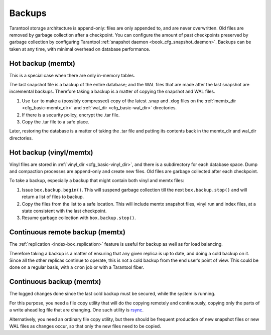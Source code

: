 .. _admin-backups:

================================================================================
Backups
================================================================================

Tarantool storage architecture is append-only: files are only appended to, and
are never overwritten. Old files are removed by garbage collection after a
checkpoint. You can configure the amount of past checkpoints preserved by garbage
collection by configuring Tarantool
:ref:`snapshot daemon <book_cfg_snapshot_daemon>`. Backups can be taken at any
time, with minimal overhead on database performance.

.. _admin-backups-hot_backup_memtx:

--------------------------------------------------------------------------------
Hot backup (memtx)
--------------------------------------------------------------------------------

This is a special case when there are only in-memory tables.

The last snapshot file is a backup of the entire database; and the WAL files
that are made after the last snapshot are incremental backups. Therefore taking
a backup is a matter of copying the snapshot and WAL files.

1. Use ``tar`` to make a (possibly compressed) copy of the latest .snap and .xlog
   files on the :ref:`memtx_dir <cfg_basic-memtx_dir>` and
   :ref:`wal_dir <cfg_basic-wal_dir>` directories.

2. If there is a security policy, encrypt the .tar file.

3. Copy the .tar file to a safe place.

Later, restoring the database is a matter of taking the .tar file and putting
its contents back in the memtx_dir and wal_dir directories.

.. _admin-backups-hot_backup_vinyl_memtx:

--------------------------------------------------------------------------------
Hot backup (vinyl/memtx)
--------------------------------------------------------------------------------

Vinyl files are stored in :ref:`vinyl_dir <cfg_basic-vinyl_dir>`, and there is a
subdirectory for each database space. Dump and compaction processes are append-only and
create new files. Old files are garbage collected after each checkpoint.

To take a backup, especially a backup that might contain both vinyl and memtx files:

1. Issue ``box.backup.begin()``. This will suspend
   garbage collection till the next ``box.backup.stop()`` and will return a list
   of files to backup. 

2. Copy the files from the list to a safe location. This will include memtx
   snapshot files, vinyl run and index files, at a state consistent with the
   last checkpoint.

3. Resume garbage collection with ``box.backup.stop()``.

.. _admin-backups-cont_remote_backup_memtx:

--------------------------------------------------------------------------------
Continuous remote backup (memtx)
--------------------------------------------------------------------------------

The :ref:`replication <index-box_replication>` feature is useful for backup as
well as for load balancing.

Therefore taking a backup is a matter of ensuring that any given replica is
up to date, and doing a cold backup on it. Since all the other replicas continue
to operate, this is not a cold backup from the end user’s point of view. This
could be done on a regular basis, with a ``cron`` job or with a Tarantool fiber.

.. _admin-backups-cont_backup_memtx:

--------------------------------------------------------------------------------
Continuous backup (memtx)
--------------------------------------------------------------------------------

The logged changes done since the last cold backup must be secured, while the
system is running.

For this purpose, you need a file copy utility that will do the copying
remotely and continuously, copying only the parts of a write ahead log file
that are changing.
One such utility is `rsync <https://en.wikipedia.org/wiki/Rsync>`_.

Alternatively, you need an ordinary file copy utility, but there should be
frequent production of new snapshot files or new WAL files as changes occur,
so that only the new files need to be copied.

